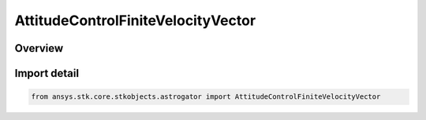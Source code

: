 AttitudeControlFiniteVelocityVector
===================================

.. py:class:: ansys.stk.core.stkobjects.astrogator.AttitudeControlFiniteVelocityVector

   Bases: :py:class:`~ansys.stk.core.stkobjects.astrogator.IAttitudeControlFiniteVelocityVector`, :py:class:`~ansys.stk.core.stkobjects.astrogator.IAttitudeControlFinite`, :py:class:`~ansys.stk.core.stkobjects.astrogator.IAttitudeControl`, :py:class:`~ansys.stk.core.stkobjects.astrogator.IRuntimeTypeInfoProvider`

   The velocity vector attitude control for a finite maneuver.

.. py:currentmodule:: AttitudeControlFiniteVelocityVector

Overview
--------


Import detail
-------------

.. code-block:: python

    from ansys.stk.core.stkobjects.astrogator import AttitudeControlFiniteVelocityVector



